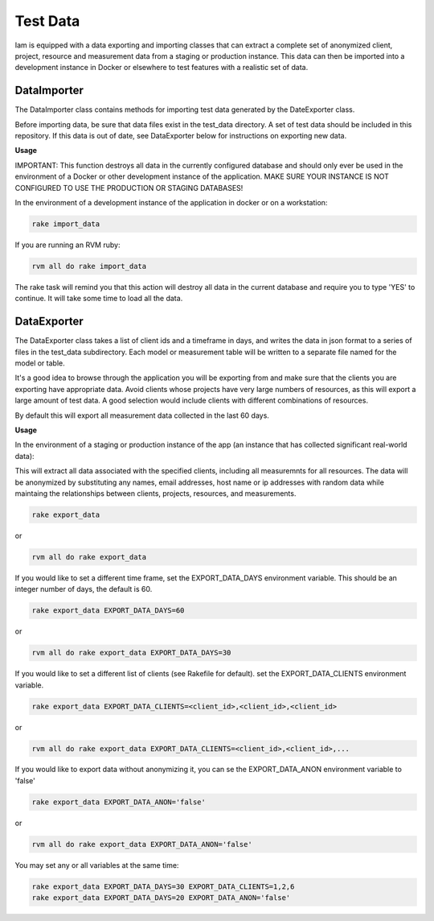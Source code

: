 .. _test_data:

Test Data
=========

Iam is equipped with a data exporting and importing classes that can extract
a complete set of anonymized client, project, resource and measurement data
from a staging or production instance. This data can then be imported into a
development instance in Docker or elsewhere to test features with a realistic
set of data.

DataImporter
------------

The DataImporter class contains methods for importing test data generated by
the DateExporter class.

Before importing data, be sure that data files exist in the test_data directory.
A set of test data should be included in this repository. If this data is
out of date, see DataExporter below for instructions on exporting new data.

**Usage**

IMPORTANT: This function destroys all data in the currently configured database
and should only ever be used in the environment of a Docker or other development
instance of the application. MAKE SURE YOUR INSTANCE IS NOT CONFIGURED TO USE
THE PRODUCTION OR STAGING DATABASES!

In the environment of a development instance of the application in docker or on
a workstation:

.. code-block:: bash

  rake import_data

If you are running an RVM ruby:

.. code-block:: bash

  rvm all do rake import_data

The rake task will remind you that this action will destroy all data in the
current database and require you to type 'YES' to continue. It will take some
time to load all the data.


DataExporter
------------

The DataExporter class takes a list of client ids and a timeframe in days, and
writes the data in json format to a series of files in the test_data
subdirectory. Each model or measurement table will be written to a separate
file named for the model or table.

It's a good idea to browse through the application you will be exporting from
and make sure that the clients you are exporting have appropriate data. Avoid
clients whose projects have very large numbers of resources, as this will export
a large amount of test data. A good selection would include clients with
different combinations of resources.

By default this will export all measurement data collected in the last 60 days.

**Usage**

In the environment of a staging or production instance of the app (an instance
that has collected significant real-world data):

This will extract all data associated with the specified clients, including all
measuremnts for all resources. The data will be anonymized by substituting any
names, email addresses, host name or ip addresses with random data while
maintaing the relationships between clients, projects, resources, and
measurements.

.. code-block:: bash

  rake export_data

or

.. code-block:: bash

  rvm all do rake export_data

If you would like to set a different time frame, set the EXPORT_DATA_DAYS
environment variable. This should be an integer number of days, the default is
60.

.. code-block:: bash

  rake export_data EXPORT_DATA_DAYS=60

or

.. code-block:: bash

  rvm all do rake export_data EXPORT_DATA_DAYS=30


If you would like to set a different list of clients (see Rakefile for default).
set the EXPORT_DATA_CLIENTS environment variable.

.. code-block:: bash

  rake export_data EXPORT_DATA_CLIENTS=<client_id>,<client_id>,<client_id>

or

.. code-block:: bash

  rvm all do rake export_data EXPORT_DATA_CLIENTS=<client_id>,<client_id>,...

If you would like to export data without anonymizing it, you can se the
EXPORT_DATA_ANON environment variable to 'false'

.. code-block:: bash

  rake export_data EXPORT_DATA_ANON='false'

or

.. code-block:: bash

  rvm all do rake export_data EXPORT_DATA_ANON='false'


You may set any or all variables at the same time:

.. code-block:: bash

  rake export_data EXPORT_DATA_DAYS=30 EXPORT_DATA_CLIENTS=1,2,6
  rake export_data EXPORT_DATA_DAYS=20 EXPORT_DATA_ANON='false'
